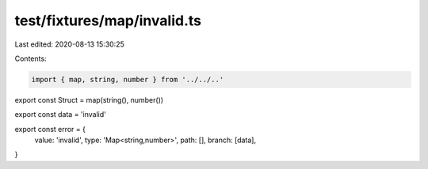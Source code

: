 test/fixtures/map/invalid.ts
============================

Last edited: 2020-08-13 15:30:25

Contents:

.. code-block:: ts

    import { map, string, number } from '../../..'

export const Struct = map(string(), number())

export const data = 'invalid'

export const error = {
  value: 'invalid',
  type: 'Map<string,number>',
  path: [],
  branch: [data],
}


